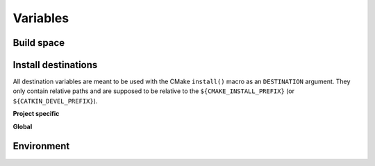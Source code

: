 .. _variables:

Variables
=========

Build space
-----------

.. cmake:data:: CATKIN_DEVEL_PREFIX

   This is set to ``${CMAKE_BINARY_DIR}/devel`` by ``catkin/all.cmake`` and is the analogue to ``CMAKE_PREFIX_PATH``.
   Since the layout of the both folders ``CATKIN_DEVEL_PREFIX`` and ``CMAKE_PREFIX_PATH`` is identical you can append any of the following install destinations to the build prefix.

Install destinations
--------------------

All destination variables are meant to be used with the CMake ``install()`` macro as an ``DESTINATION`` argument.
They only contain relative paths and are supposed to be relative to the ``${CMAKE_INSTALL_PREFIX}`` (or ``${CATKIN_DEVEL_PREFIX}``).

**Project specific**

.. cmake:data:: CATKIN_PACKAGE_BIN_DESTINATION

   This is set to ``${CATKIN_GLOBAL_LIBEXEC_DESTINATION}/${PROJECT_NAME}``.

.. cmake:data:: CATKIN_PACKAGE_ETC_DESTINATION

   This is set to ``${CATKIN_GLOBAL_ETC_DESTINATION}/${PROJECT_NAME}``.

.. cmake:data:: CATKIN_PACKAGE_INCLUDE_DESTINATION

   This is set to ``${CATKIN_GLOBAL_INCLUDE_DESTINATION}/${PROJECT_NAME}``.

.. cmake:data:: CATKIN_PACKAGE_LIB_DESTINATION

   This is set to ``${CATKIN_GLOBAL_LIB_DESTINATION}``.
   All libraries go into a global folder.  Still use this variable instead of ``CATKIN_GLOBAL_LIB_DESTINATION`` for package libraries.

.. cmake:data:: CATKIN_PACKAGE_PYTHON_DESTINATION

   This is set to ``${CATKIN_GLOBAL_PYTHON_DESTINATION}/${PROJECT_NAME}``.

.. cmake:data:: CATKIN_PACKAGE_SHARE_DESTINATION

   This is set to ``${CATKIN_GLOBAL_SHARE_DESTINATION}/${PROJECT_NAME}``.

**Global**

.. cmake:data:: CATKIN_GLOBAL_BIN_DESTINATION

   This is set to ``bin``.
   This destination should only be used for the core ROS binaries.
   If you are unsure if you should use this destination use ``CATKIN_PACKAGE_LIBEXEC_DESTINATION`` instead.

.. cmake:data:: CATKIN_GLOBAL_ETC_DESTINATION

   This is set to ``etc``.

.. cmake:data:: CATKIN_GLOBAL_INCLUDE_DESTINATION

   This is set to ``include``.
   This destination should only be used when installing headers which are not in a subfolder which matches the project name.
   Else you should use the destination ``CATKIN_PACKAGE_INCLUDE_DESTINATION`` instead.

.. cmake:data:: CATKIN_GLOBAL_LIB_DESTINATION

   This is set to ``lib``.
   This variable should not be used directly, use ``CATKIN_PACKAGE_LIB_DESTINATION`` instead.

.. cmake:data:: CATKIN_GLOBAL_LIBEXEC_DESTINATION

   This is set to ``lib``.
   On non-Debian distributions it could be set to ``libexec``.
   Note that setting this variable to anything but ``lib`` or ``libexec`` will
   not work as expected since tools like ``catkin_find`` will only consider
   these two locations.
   This variable should not be used directly, use ``CATKIN_PACKAGE_BIN_DESTINATION`` instead.

.. cmake:data:: CATKIN_GLOBAL_PYTHON_DESTINATION

   This is set to ``lib/pythonX.Y/dist-packages`` (Debian), ``lib/pythonX.Y/site-packages`` (non-Debian) or ``lib/site-packages`` (Windows).

.. cmake:data:: CATKIN_GLOBAL_SHARE_DESTINATION

   This is set to ``share``.

Environment
-----------

.. cmake:data:: CATKIN_ENV

   The path to the shell script ``env.sh`` that will execute its
   arguments inside the catkin environment.  CMake that executes shell
   commands (e.g. as part of ``add_custom_command``) should use this
   rather than wrangling environment explicitly.
